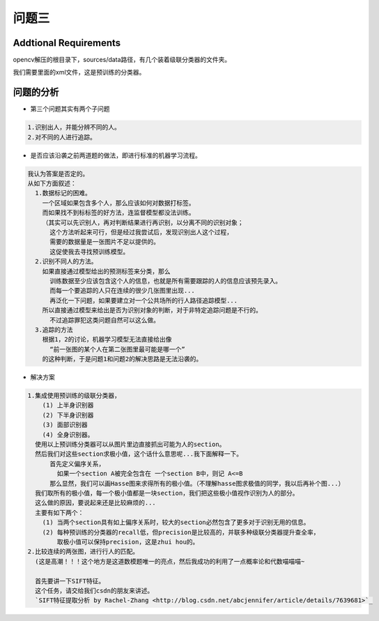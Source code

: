 

问题三
======

Addtional Requirements
------------

opencv解压的根目录下，sources/data路径，有几个装着级联分类器的文件夹。

我们需要里面的xml文件，这是预训练的分类器。


问题的分析
----------



- 第三个问题其实有两个子问题

.. code:: PlainText

  1.识别出人，并能分辨不同的人。
  2.对不同的人进行追踪。

- 是否应该沿袭之前两道题的做法，即进行标准的机器学习流程。
.. code:: PlainText

  我认为答案是否定的。
  从如下方面叙述：
    1.数据标记的困难。
      一个区域如果包含多个人，那么应该如何对数据打标签。
      而如果找不到标标签的好方法，连监督模型都没法训练。
      （其实可以先识别人，再对判断结果进行再识别，以分离不同的识别对象；
        这个方法听起来可行，但是经过我尝试后，发现识别出人这个过程，
        需要的数据量是一张图片不足以提供的。
        这促使我去寻找预训练模型。
    2.识别不同人的方法。
      如果直接通过模型给出的预测标签来分类，那么
        训练数据至少应该包含这个人的信息，也就是所有需要跟踪的人的信息应该预先录入。
        而每一个要追踪的人只在连续的很少几张图里出现...
        再泛化一下问题，如果要建立对一个公共场所的行人路径追踪模型...
      所以直接通过模型来给出是否为识别对象的判断，对于非特定追踪问题是不行的。
        不过追踪罪犯这类问题自然可以这么做。
    3.追踪的方法
      根据1，2的讨论，机器学习模型无法直接给出像
        “前一张图的某个人在第二张图里最可能是哪一个”
      的这种判断，于是问题1和问题2的解决思路是无法沿袭的。

- 解决方案

.. code:: PlainText

  1.集成使用预训练的级联分类器，
      (1) 上半身识别器
      (2) 下半身识别器
      (3) 面部识别器
      (4) 全身识别器。
    使用以上预训练分类器可以从图片里边直接抓出可能为人的section。
    然后我们对这些section求极小值，这个话什么意思呢...我下面解释一下。
        首先定义偏序关系，
          如果一个section A被完全包含在 一个section B中，则记 A<=B
        那么显然，我们可以画Hasse图来求得所有的极小值。（不理解hasse图求极值的同学，我以后再补个图...）
    我们取所有的极小值，每一个极小值都是一块section，我们把这些极小值视作识别为人的部分。
    这么做的原因，要说起来还是比较麻烦的...
    主要有如下两个：
      (1) 当两个section具有如上偏序关系时，较大的section必然包含了更多对于识别无用的信息。
      (2) 每种预训练的分类器的recall低，但precision是比较高的，并联多种级联分类器提升查全率，
          取极小值可以保持precision，这是zhui hou的。
  2.比较连续的两张图，进行行人的匹配。
    (这是高潮！！！这个地方是这道数模题唯一的亮点，然后我成功的利用了一点概率论和代数喵喵喵~

    首先要讲一下SIFT特征。
    这个任务，请交给我们csdn的朋友来讲述。
    `SIFT特征提取分析 by Rachel-Zhang <http://blog.csdn.net/abcjennifer/article/details/7639681>`_
    
